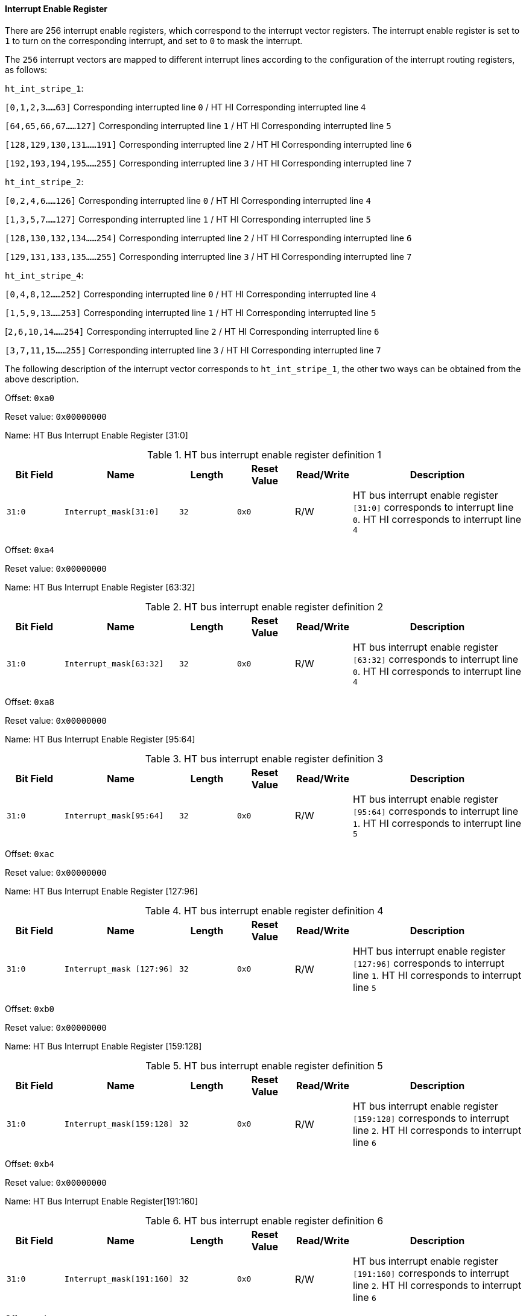 [[interrupt-enable-register-1]]
==== Interrupt Enable Register

There are 256 interrupt enable registers, which correspond to the interrupt vector registers.
The interrupt enable register is set to `1` to turn on the corresponding interrupt, and set to `0` to mask the interrupt.

The `256` interrupt vectors are mapped to different interrupt lines according to the configuration of the interrupt routing registers, as follows:

`ht_int_stripe_1`:

`[0,1,2,3......63]` Corresponding interrupted line `0` / HT HI Corresponding interrupted line `4`

`[64,65,66,67......127]` Corresponding interrupted line `1` / HT HI Corresponding interrupted line `5`

`[128,129,130,131......191]` Corresponding interrupted line `2` / HT HI Corresponding interrupted line `6`

`[192,193,194,195......255]` Corresponding interrupted line `3` / HT HI Corresponding interrupted line `7`

`ht_int_stripe_2`:

`[0,2,4,6......126]` Corresponding interrupted line `0` / HT HI Corresponding interrupted line `4`

`[1,3,5,7......127]` Corresponding interrupted line `1` / HT HI Corresponding interrupted line `5`

`[128,130,132,134......254]` Corresponding interrupted line `2` / HT HI Corresponding interrupted line `6`

`[129,131,133,135......255]` Corresponding interrupted line `3` / HT HI Corresponding interrupted line `7`

`ht_int_stripe_4`:

`[0,4,8,12......252]` Corresponding interrupted line `0` / HT HI Corresponding interrupted line `4`

`[1,5,9,13......253]` Corresponding interrupted line `1` / HT HI Corresponding interrupted line `5`

[`2,6,10,14......254]` Corresponding interrupted line `2` / HT HI Corresponding interrupted line `6`

`[3,7,11,15......255]` Corresponding interrupted line `3` / HT HI Corresponding interrupted line `7`

The following description of the interrupt vector corresponds to `ht_int_stripe_1`, the other two ways can be obtained from the above description.

Offset: `0xa0`

Reset value: `0x00000000`

Name: HT Bus Interrupt Enable Register [31:0]

[[HT-bus-interrupt-enable-register-definition-1]]
.HT bus interrupt enable register definition 1
[%header,cols="^1m,2m,^1m,^1m,^1,3"]
|===
d|Bit Field
^d|Name
d|Length
d|Reset Value
|Read/Write
^|Description

|31:0
|Interrupt_mask[31:0]
|32
|0x0
|R/W
|HT bus interrupt enable register `[31:0]` corresponds to interrupt line `0`.
HT HI corresponds to interrupt line `4`
|===

Offset: `0xa4`

Reset value: `0x00000000`

Name: HT Bus Interrupt Enable Register [63:32]

[[HT-bus-interrupt-enable-register-definition-2]]
.HT bus interrupt enable register definition 2
[%header,cols="^1m,2m,^1m,^1m,^1,3"]
|===
d|Bit Field
^d|Name
d|Length
d|Reset Value
|Read/Write
^|Description

|31:0
|Interrupt_mask[63:32]
|32
|0x0
|R/W
|HT bus interrupt enable register `[63:32]` corresponds to interrupt line `0`.
HT HI corresponds to interrupt line `4`
|===

Offset: `0xa8`

Reset value: `0x00000000`

Name: HT Bus Interrupt Enable Register [95:64]

[[HT-bus-interrupt-enable-register-definition-3]]
.HT bus interrupt enable register definition 3
[%header,cols="^1m,2m,^1m,^1m,^1,3"]
|===
d|Bit Field
^d|Name
d|Length
d|Reset Value
|Read/Write
^|Description

|31:0
|Interrupt_mask[95:64]
|32
|0x0
|R/W
|HT bus interrupt enable register `[95:64]` corresponds to interrupt line `1`.
HT HI corresponds to interrupt line `5`
|===

Offset: `0xac`

Reset value: `0x00000000`

Name: HT Bus Interrupt Enable Register [127:96]

[[HT-bus-interrupt-enable-register-definition-4]]
.HT bus interrupt enable register definition 4
[%header,cols="^1m,2m,^1m,^1m,^1,3"]
|===
d|Bit Field
^d|Name
d|Length
d|Reset Value
|Read/Write
^|Description
|31:0
|Interrupt_mask [127:96]
|32
|0x0
|R/W
|HHT bus interrupt enable register `[127:96]` corresponds to interrupt line `1`.
HT HI corresponds to interrupt line `5`
|===

Offset: `0xb0`

Reset value: `0x00000000`

Name: HT Bus Interrupt Enable Register [159:128]

[[HT-bus-interrupt-enable-register-definition-5]]
.HT bus interrupt enable register definition 5
[%header,cols="^1m,2m,^1m,^1m,^1,3"]
|===
d|Bit Field
^d|Name
d|Length
d|Reset Value
|Read/Write
^|Description

|31:0
|Interrupt_mask[159:128]
|32
|0x0
|R/W
|HT bus interrupt enable register `[159:128]` corresponds to interrupt line `2`.
HT HI corresponds to interrupt line `6`
|===

Offset: `0xb4`

Reset value: `0x00000000`

Name: HT Bus Interrupt Enable Register[191:160]

[[HT-bus-interrupt-enable-register-definition-6]]
.HT bus interrupt enable register definition 6
[%header,cols="^1m,2m,^1m,^1m,^1,3"]
|===
d|Bit Field
^d|Name
d|Length
d|Reset Value
|Read/Write
^|Description

|31:0
|Interrupt_mask[191:160]
|32
|0x0
|R/W
|HT bus interrupt enable register `[191:160]` corresponds to interrupt line `2`.
HT HI corresponds to interrupt line `6`
|===

Offset: `0xb8`

Reset value: `0x00000000`

Name: HT Bus Interrupt Enable Register [223:192]

[[HT-bus-interrupt-enable-register-definition-7]]
.HT bus interrupt enable register definition 7
[%header,cols="^1m,2m,^1m,^1m,^1,3"]
|===
d|Bit Field
^d|Name
d|Length
d|Reset Value
|Read/Write
^|Description

|31:0
|Interrupt_mask[223:192]
|32
|0x0
|R/W
|HT bus interrupt enable register `[223:192]` corresponds to interrupt line `3`.
HT HI corresponds to interrupt line `7`
|===

Offset: `0xbc`

Reset value: `0x00000000`

Name: HT Bus Interrupt Enable Register [255:224]

[[HT-bus-interrupt-enable-register-definition-8]]
.HT bus interrupt enable register definition 8
[%header,cols="^1m,2m,^1m,^1m,^1,3"]
|===
d|Bit Field
^d|Name
d|Length
d|Reset Value
|Read/Write
^|Description

|31:0
|Interrupt_mask[255:224]
|32
|0x0
|R/W
|HT bus interrupt enable register `[255:224]` corresponds to interrupt line `3`.
HT HI corresponds to interrupt line `7`
|===
